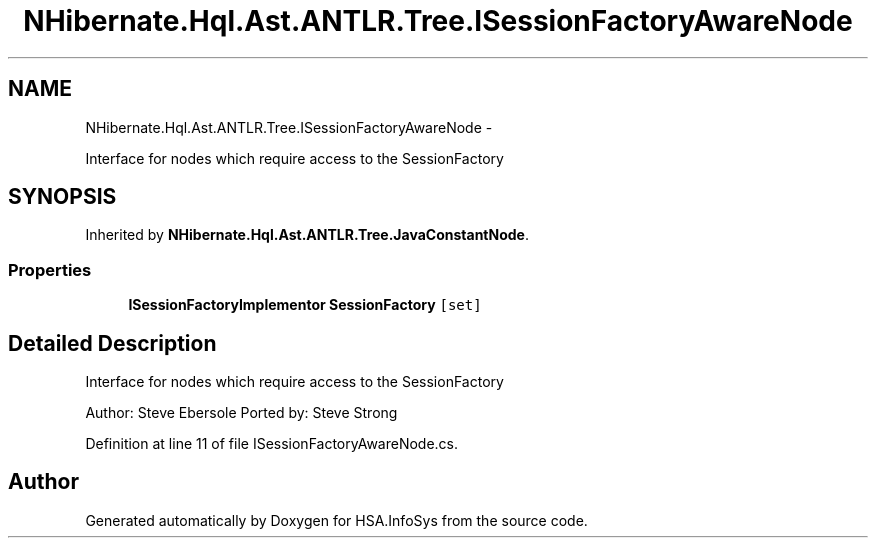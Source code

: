 .TH "NHibernate.Hql.Ast.ANTLR.Tree.ISessionFactoryAwareNode" 3 "Fri Jul 5 2013" "Version 1.0" "HSA.InfoSys" \" -*- nroff -*-
.ad l
.nh
.SH NAME
NHibernate.Hql.Ast.ANTLR.Tree.ISessionFactoryAwareNode \- 
.PP
Interface for nodes which require access to the SessionFactory  

.SH SYNOPSIS
.br
.PP
.PP
Inherited by \fBNHibernate\&.Hql\&.Ast\&.ANTLR\&.Tree\&.JavaConstantNode\fP\&.
.SS "Properties"

.in +1c
.ti -1c
.RI "\fBISessionFactoryImplementor\fP \fBSessionFactory\fP\fC [set]\fP"
.br
.in -1c
.SH "Detailed Description"
.PP 
Interface for nodes which require access to the SessionFactory 

Author: Steve Ebersole Ported by: Steve Strong 
.PP
Definition at line 11 of file ISessionFactoryAwareNode\&.cs\&.

.SH "Author"
.PP 
Generated automatically by Doxygen for HSA\&.InfoSys from the source code\&.

